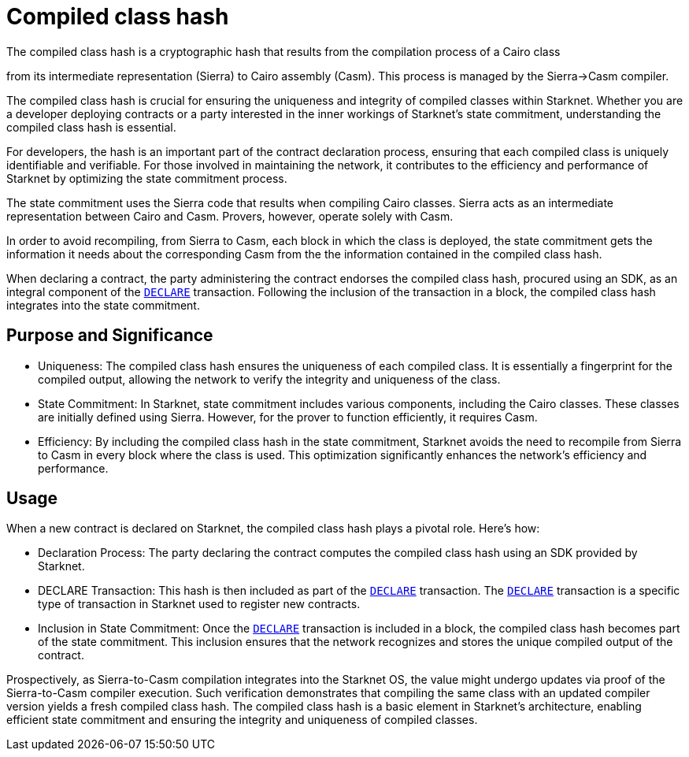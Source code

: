 [id="compiled_class_hash"]
= Compiled class hash


The compiled class hash is a cryptographic hash that results from the compilation process of a Cairo class

from its intermediate representation (Sierra) to Cairo assembly (Casm). This process is managed by the Sierra→Casm compiler.

The compiled class hash is crucial for ensuring the uniqueness and integrity of compiled classes within Starknet. Whether you are a developer deploying contracts or a party interested in the inner workings of Starknet's state commitment, understanding the compiled class hash is essential.

For developers, the hash is an important part of the contract declaration process, ensuring that each compiled class is uniquely identifiable and verifiable. For those involved in maintaining the network, it contributes to the efficiency and performance of Starknet by optimizing the state commitment process.

The state commitment uses the Sierra code that results when compiling Cairo classes. Sierra acts as an intermediate representation between Cairo and Casm. Provers, however, operate solely with Casm.

In order to avoid recompiling, from Sierra to Casm, each block in which the class is deployed, the state commitment gets the information it needs about the corresponding Casm from the the information contained in the compiled class hash.

When declaring a contract, the party administering the contract endorses the compiled class hash, procured using an SDK, as an integral component of the xref:network-architecture/transactions.adoc#declare_v2[`DECLARE`] transaction. Following the inclusion of the transaction in a block, the compiled class hash integrates into the state commitment.


== Purpose and Significance

* Uniqueness: The compiled class hash ensures the uniqueness of each compiled class. It is essentially a fingerprint for the compiled output, allowing the network to verify the integrity and uniqueness of the class.

* State Commitment: In Starknet, state commitment includes various components, including the Cairo classes. These classes are initially defined using Sierra. However, for the prover to function efficiently, it requires Casm.

* Efficiency: By including the compiled class hash in the state commitment, Starknet avoids the need to recompile from Sierra to Casm in every block where the class is used. This optimization significantly enhances the network’s efficiency and performance.

== Usage

When a new contract is declared on Starknet, the compiled class hash plays a pivotal role. Here's how:

* Declaration Process: The party declaring the contract computes the compiled class hash using an SDK provided by Starknet.

* DECLARE Transaction: This hash is then included as part of the xref:Network_Architecture/transactions.adoc#declare_v2[`DECLARE`] transaction. The xref:Network_Architecture/transactions.adoc#declare_v2[`DECLARE`] transaction is a specific type of transaction in Starknet used to register new contracts.

* Inclusion in State Commitment: Once the xref:Network_Architecture/transactions.adoc#declare_v2[`DECLARE`] transaction is included in a block, the compiled class hash becomes part of the state commitment. This inclusion ensures that the network recognizes and stores the unique compiled output of the contract.



Prospectively, as Sierra-to-Casm compilation integrates into the Starknet OS, the value might undergo updates via proof of the Sierra-to-Casm compiler execution. Such verification demonstrates that compiling the same class with an updated compiler version yields a fresh compiled class hash.
The compiled class hash is a basic element in Starknet’s architecture, enabling efficient state commitment and ensuring the integrity and uniqueness of compiled classes.